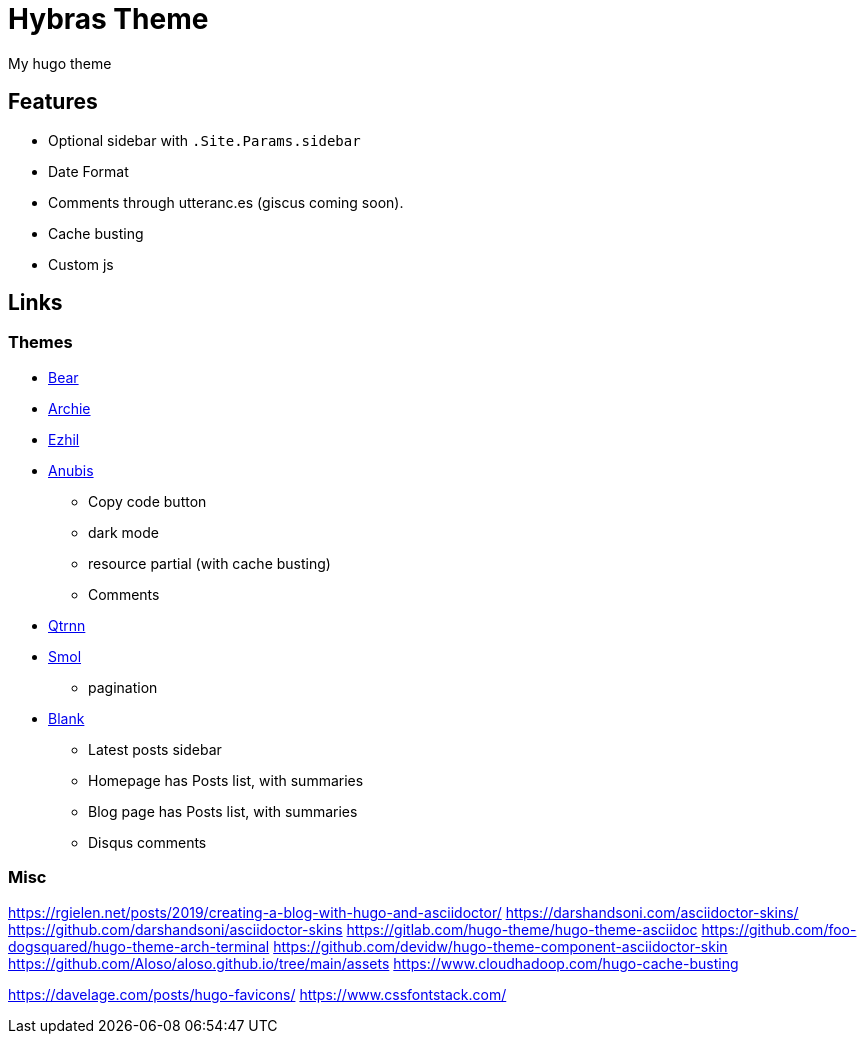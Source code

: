 = Hybras Theme

My hugo theme

== Features

* Optional sidebar with `.Site.Params.sidebar`
* Date Format
* Comments through utteranc.es (giscus coming soon).
* Cache busting
* Custom js


== Links

=== Themes

* https://github.com/janraasch/hugo-bearblog[Bear]
* https://github.com/athul/archie[Archie]
* https://github.com/vividvilla/ezhil[Ezhil]
* https://github.com/Mitrichius/hugo-theme-anubis[Anubis]
** Copy code button
** dark mode
** resource partial (with cache busting)
** Comments
* https://git.sr.ht/~mdkcore/qtrnn-hugo-theme[Qtrnn]
* https://github.com/colorchestra/smol[Smol]
** pagination
* https://github.com/Vimux/blank[Blank]
** Latest posts sidebar
** Homepage has Posts list, with summaries
** Blog page has Posts list, with summaries
** Disqus comments

=== Misc

https://rgielen.net/posts/2019/creating-a-blog-with-hugo-and-asciidoctor/
https://darshandsoni.com/asciidoctor-skins/
https://github.com/darshandsoni/asciidoctor-skins
https://gitlab.com/hugo-theme/hugo-theme-asciidoc
https://github.com/foo-dogsquared/hugo-theme-arch-terminal
https://github.com/devidw/hugo-theme-component-asciidoctor-skin
https://github.com/Aloso/aloso.github.io/tree/main/assets
https://www.cloudhadoop.com/hugo-cache-busting

https://davelage.com/posts/hugo-favicons/
https://www.cssfontstack.com/
